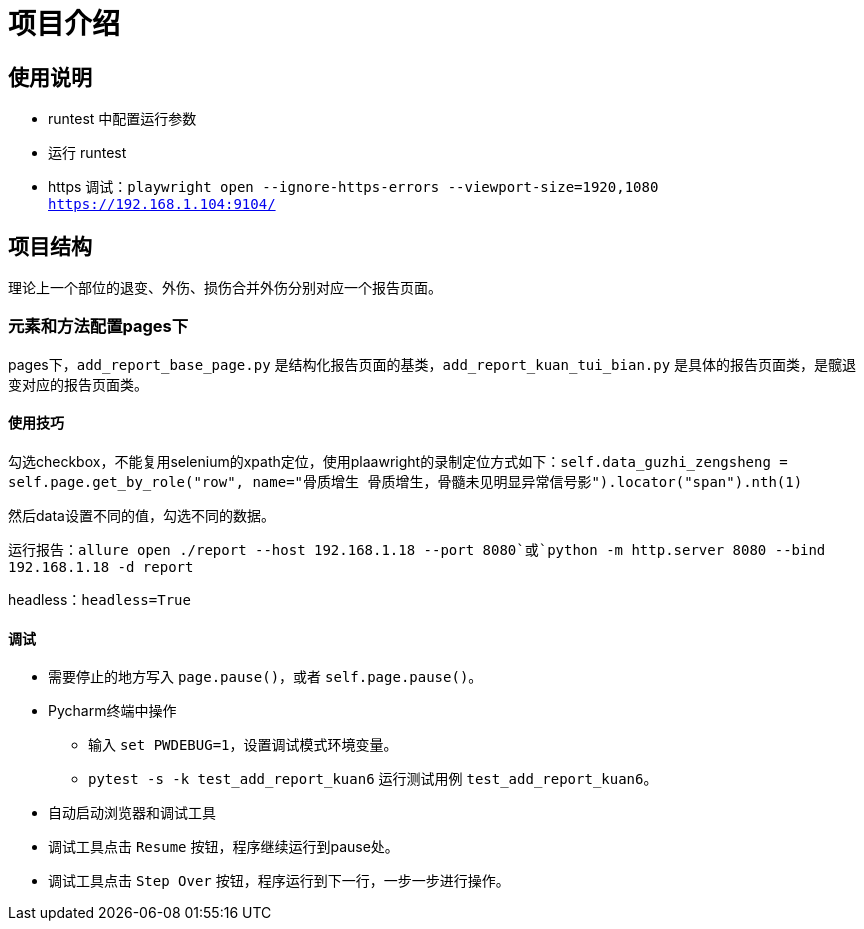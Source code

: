 
= 项目介绍

== 使用说明

* runtest 中配置运行参数
* 运行 runtest
* https 调试：`playwright open --ignore-https-errors --viewport-size=1920,1080 https://192.168.1.104:9104/`

== 项目结构

理论上一个部位的退变、外伤、损伤合并外伤分别对应一个报告页面。

=== 元素和方法配置pages下

pages下，`add_report_base_page.py` 是结构化报告页面的基类，`add_report_kuan_tui_bian.py` 是具体的报告页面类，是髋退变对应的报告页面类。

==== 使用技巧

勾选checkbox，不能复用selenium的xpath定位，使用plaawright的录制定位方式如下：`self.data_guzhi_zengsheng = self.page.get_by_role("row", name="骨质增生 骨质增生，骨髓未见明显异常信号影").locator("span").nth(1)`

然后data设置不同的值，勾选不同的数据。

运行报告：`allure open ./report --host 192.168.1.18 --port 8080`或`python -m http.server 8080 --bind 192.168.1.18 -d report`

headless：`headless=True`

==== 调试

* 需要停止的地方写入 `page.pause()`，或者 `self.page.pause()`。
* Pycharm终端中操作
** 输入 `set PWDEBUG=1`，设置调试模式环境变量。
** `pytest -s -k test_add_report_kuan6` 运行测试用例 `test_add_report_kuan6`。
* 自动启动浏览器和调试工具
* 调试工具点击 `Resume` 按钮，程序继续运行到pause处。
* 调试工具点击 `Step Over` 按钮，程序运行到下一行，一步一步进行操作。
